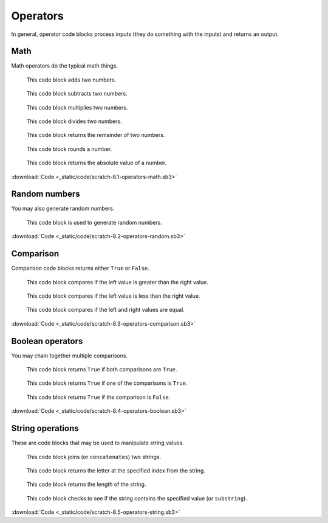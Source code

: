 Operators
=========

In general, operator code blocks process inputs (they do something with the inputs) and returns an output.

Math
----

Math operators do the typical math things.

.. figure:: _static/images/operators/00-math-add.png

    This code block adds two numbers.

.. figure:: _static/images/operators/01-math-subtract.png

    This code block subtracts two numbers.

.. figure:: _static/images/operators/02-math-multiplication.png

    This code block multiplies two numbers.

.. figure:: _static/images/operators/03-math-division.png

    This code block divides two numbers.

.. figure:: _static/images/operators/15-mod.png

    This code block returns the remainder of two numbers.

.. figure:: _static/images/operators/16-round.png

    This code block rounds a number.

.. figure:: _static/images/operators/17-abs-of.png

    This code block returns the absolute value of a number.

.. raw:: html

    <iframe width="560" height="315" src="https://www.youtube.com/embed/U9XKFZvyEto" frameborder="0" allowfullscreen></iframe>

:download:`Code <_static/code/scratch-8.1-operators-math.sb3>`

Random numbers
--------------

You may also generate random numbers.

.. figure:: _static/images/operators/04-pick-random-1-to-10.png

    This code block is used to generate random numbers.

.. raw:: html

    <iframe width="560" height="315" src="https://www.youtube.com/embed/WkbUT42KceE" frameborder="0" allowfullscreen></iframe>

:download:`Code <_static/code/scratch-8.2-operators-random.sb3>`

Comparison
----------

Comparison code blocks returns either ``True`` or ``False``.

.. figure:: _static/images/operators/05-compare-greater-than.png

    This code block compares if the left value is greater than the right value.

.. figure:: _static/images/operators/06-compare-less-than.png

    This code block compares if the left value is less than the right value.

.. figure:: _static/images/operators/07-compare-equality.png

    This code block compares if the left and right values are equal.

.. raw:: html

    <iframe width="560" height="315" src="https://www.youtube.com/embed/wSzPVXAZbxQ" frameborder="0" allowfullscreen></iframe>

:download:`Code <_static/code/scratch-8.3-operators-comparison.sb3>`

Boolean operators
-----------------

You may chain together multiple comparisons.

.. figure:: _static/images/operators/08-boolean-and.png

    This code block returns ``True`` if both comparisons are ``True``.

.. figure:: _static/images/operators/09-boolean-or.png

    This code block returns ``True`` if one of the comparisons is ``True``.

.. figure:: _static/images/operators/10-boolean-not.png

    This code block returns ``True`` if the comparison is ``False``.

.. raw:: html

    <iframe width="560" height="315" src="https://www.youtube.com/embed/RinTo3Luto4" frameborder="0" allowfullscreen></iframe>

:download:`Code <_static/code/scratch-8.4-operators-boolean.sb3>`

String operations
-----------------

These are code blocks that may be used to manipulate string values.

.. figure:: _static/images/operators/11-join.png

    This code block joins (or ``concatenates``) two strings.

.. figure:: _static/images/operators/12-letter-1-of-apple.png

    This code block returns the letter at the specified index from the string.

.. figure:: _static/images/operators/13-length-of-apple.png

    This code block returns the length of the string.

.. figure:: _static/images/operators/14-contains.png

    This code block checks to see if the string contains the specified value (or ``substring``).

.. raw:: html

    <iframe width="560" height="315" src="https://www.youtube.com/embed/lla8qNPnm9Y" frameborder="0" allowfullscreen></iframe>

:download:`Code <_static/code/scratch-8.5-operators-string.sb3>`